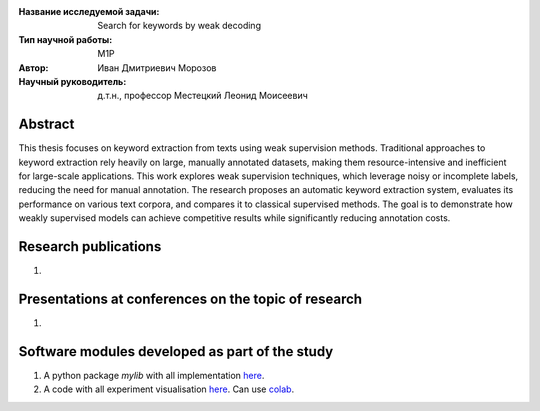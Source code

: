 |test| |codecov| |docs|

.. |test| image:: https://github.com/intsystems/ProjectTemplate/workflows/test/badge.svg
    :target: https://github.com/intsystems/ProjectTemplate/tree/master
    :alt: Test status
    
.. |codecov| image:: https://img.shields.io/codecov/c/github/intsystems/ProjectTemplate/master
    :target: https://app.codecov.io/gh/intsystems/ProjectTemplate
    :alt: Test coverage
    
.. |docs| image:: https://github.com/intsystems/ProjectTemplate/workflows/docs/badge.svg
    :target: https://intsystems.github.io/ProjectTemplate/
    :alt: Docs status


.. class:: center

    :Название исследуемой задачи: Search for keywords by weak decoding
    :Тип научной работы: M1P
    :Автор: Иван Дмитриевич Морозов
    :Научный руководитель: д.т.н., профессор Местецкий Леонид Моисеевич

Abstract
========


This thesis focuses on keyword extraction from texts using weak supervision methods. Traditional approaches to keyword extraction rely heavily on large, manually annotated datasets, making them resource-intensive and inefficient for large-scale applications. This work explores weak supervision techniques, which leverage noisy or incomplete labels, reducing the need for manual annotation. The research proposes an automatic keyword extraction system, evaluates its performance on various text corpora, and compares it to classical supervised methods. The goal is to demonstrate how weakly supervised models can achieve competitive results while significantly reducing annotation costs.

Research publications
===============================
1. 

Presentations at conferences on the topic of research
================================================
1. 

Software modules developed as part of the study
======================================================
1. A python package *mylib* with all implementation `here <https://github.com/intsystems/ProjectTemplate/tree/master/src>`_.
2. A code with all experiment visualisation `here <https://github.comintsystems/ProjectTemplate/blob/master/code/main.ipynb>`_. Can use `colab <http://colab.research.google.com/github/intsystems/ProjectTemplate/blob/master/code/main.ipynb>`_.
